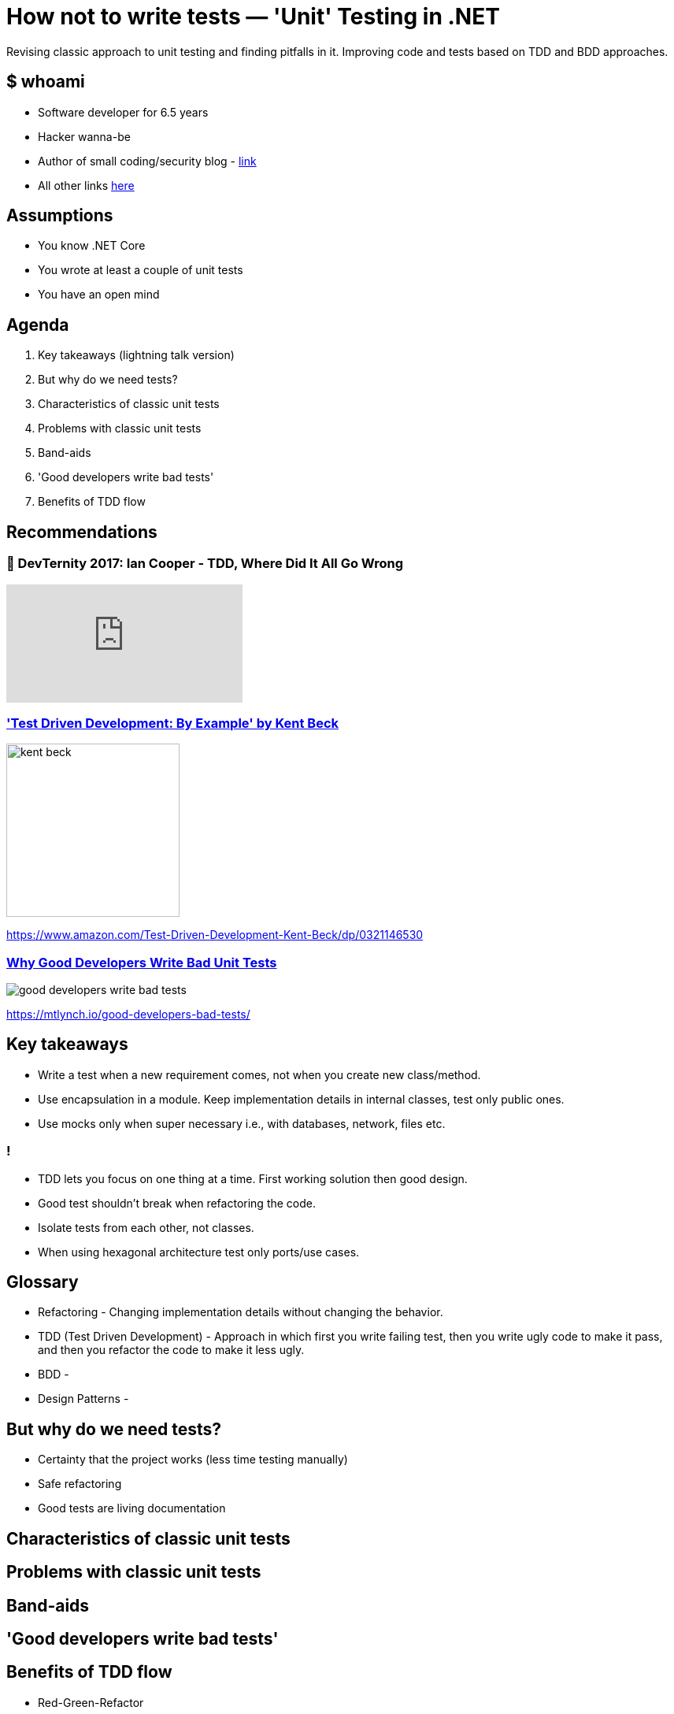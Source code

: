 = How not to write tests — 'Unit' Testing in .NET
:revealjs_theme: white
:icons: font
:revealjs_slideNumber: c/t
:revealjs_controls: true
:customcss: nc-template.css
:source-highlighter: highlightjs
:revealjs_width: 1400
:revealjs_hash: true

Revising classic approach to unit testing and finding pitfalls in it.
Improving code and tests based on TDD and BDD approaches.

== $ whoami

* Software developer for 6.5 years
* Hacker wanna-be
* Author of small coding/security blog - https://matishadow-blog.gear.host/posts/[link]
* All other links https://about.me/matishadow[here]

== Assumptions

* You know .NET Core
* You wrote at least a couple of unit tests
* You have an open mind

== Agenda

. Key takeaways (lightning talk version)
. But why do we need tests?
. Characteristics of classic unit tests
. Problems with classic unit tests
. Band-aids
. 'Good developers write bad tests'
. Benefits of TDD flow

== Recommendations

=== 🚀 DevTernity 2017: Ian Cooper - TDD, Where Did It All Go Wrong
video::EZ05e7EMOLM[youtube]

=== https://www.amazon.com/Test-Driven-Development-Kent-Beck/dp/0321146530['Test Driven Development: By Example' by Kent Beck]

image::kent-beck.jpg[height=220px]

https://www.amazon.com/Test-Driven-Development-Kent-Beck/dp/0321146530[]

=== https://mtlynch.io/good-developers-bad-tests/[Why Good Developers Write Bad Unit Tests]

image::good-developers-write-bad-tests.jpg[]

https://mtlynch.io/good-developers-bad-tests/[]

== Key takeaways

[%step]
* Write a test when a new requirement comes, not when you create new class/method.
* Use encapsulation in a module. Keep implementation details in internal classes, test only public ones.
* Use mocks only when super necessary i.e., with databases, network, files etc.

=== !

[%step]
* TDD lets you focus on one thing at a time. First working solution then good design.
* Good test shouldn't break when refactoring the code.
* Isolate tests from each other, not classes.
* When using hexagonal architecture test only ports/use cases.

== Glossary

[%step]
* Refactoring - Changing implementation details without changing the behavior.
* TDD (Test Driven Development) - Approach in which first you write failing test,
  then you write ugly code to make it pass, and then you refactor the code to make it less ugly.
* BDD -
* Design Patterns -

== But why do we need tests?

[%step]
* Certainty that the project works (less time testing manually)
* Safe refactoring
* Good tests are living documentation

== Characteristics of classic unit tests

== Problems with classic unit tests

== Band-aids

== 'Good developers write bad tests'

== Benefits of TDD flow

[%step]
* Red-Green-Refactor
* Our brain cannot focus on two things at once

== Things to talk about
. Code coverage
. Have as few tests as possible
. Why people don't like writing tests (too much time to write them, and they break)
. Only test requirements
. When testing think about API of the software and test the API (bacause API should not change often)
. wrtie test when new requirements, not when new class/method
. What is 'unit' (it's a module)
. What should be isolated in unit testing (tests, not class)
. Benefits of red-green-refactor
. Tests are needed for refactoring to keep code clean
. why mocks are bad
. SUT - system under test is not a class, it's a module
. less tests = less time
. refactoring shouldn't break any tests
. less mocks = less tests breaking
. don't test implementation details
. what should be mocked -> external stuff: files, database, web
. don't couple your tests to your code
. maybe something about good developers write bad tests
. test naming
. ioc in tests - yay or nay
. ioc is overused
. red test should equal to broken requirement or changed requirement


